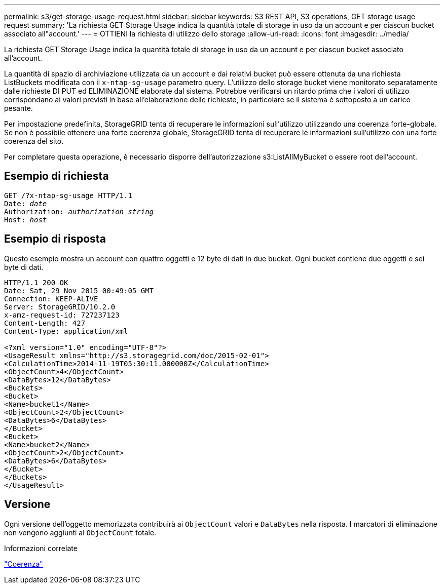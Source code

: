 ---
permalink: s3/get-storage-usage-request.html 
sidebar: sidebar 
keywords: S3 REST API, S3 operations, GET storage usage request 
summary: 'La richiesta GET Storage Usage indica la quantità totale di storage in uso da un account e per ciascun bucket associato all"account.' 
---
= OTTIENI la richiesta di utilizzo dello storage
:allow-uri-read: 
:icons: font
:imagesdir: ../media/


[role="lead"]
La richiesta GET Storage Usage indica la quantità totale di storage in uso da un account e per ciascun bucket associato all'account.

La quantità di spazio di archiviazione utilizzata da un account e dai relativi bucket può essere ottenuta da una richiesta ListBuckets modificata con il `x-ntap-sg-usage` parametro query. L'utilizzo dello storage bucket viene monitorato separatamente dalle richieste DI PUT ed ELIMINAZIONE elaborate dal sistema. Potrebbe verificarsi un ritardo prima che i valori di utilizzo corrispondano ai valori previsti in base all'elaborazione delle richieste, in particolare se il sistema è sottoposto a un carico pesante.

Per impostazione predefinita, StorageGRID tenta di recuperare le informazioni sull'utilizzo utilizzando una coerenza forte-globale. Se non è possibile ottenere una forte coerenza globale, StorageGRID tenta di recuperare le informazioni sull'utilizzo con una forte coerenza del sito.

Per completare questa operazione, è necessario disporre dell'autorizzazione s3:ListAllMyBucket o essere root dell'account.



== Esempio di richiesta

[listing, subs="specialcharacters,quotes"]
----
GET /?x-ntap-sg-usage HTTP/1.1
Date: _date_
Authorization: _authorization string_
Host: _host_
----


== Esempio di risposta

Questo esempio mostra un account con quattro oggetti e 12 byte di dati in due bucket. Ogni bucket contiene due oggetti e sei byte di dati.

[listing]
----
HTTP/1.1 200 OK
Date: Sat, 29 Nov 2015 00:49:05 GMT
Connection: KEEP-ALIVE
Server: StorageGRID/10.2.0
x-amz-request-id: 727237123
Content-Length: 427
Content-Type: application/xml

<?xml version="1.0" encoding="UTF-8"?>
<UsageResult xmlns="http://s3.storagegrid.com/doc/2015-02-01">
<CalculationTime>2014-11-19T05:30:11.000000Z</CalculationTime>
<ObjectCount>4</ObjectCount>
<DataBytes>12</DataBytes>
<Buckets>
<Bucket>
<Name>bucket1</Name>
<ObjectCount>2</ObjectCount>
<DataBytes>6</DataBytes>
</Bucket>
<Bucket>
<Name>bucket2</Name>
<ObjectCount>2</ObjectCount>
<DataBytes>6</DataBytes>
</Bucket>
</Buckets>
</UsageResult>
----


== Versione

Ogni versione dell'oggetto memorizzata contribuirà ai `ObjectCount` valori e `DataBytes` nella risposta. I marcatori di eliminazione non vengono aggiunti al `ObjectCount` totale.

.Informazioni correlate
link:consistency.html["Coerenza"]
